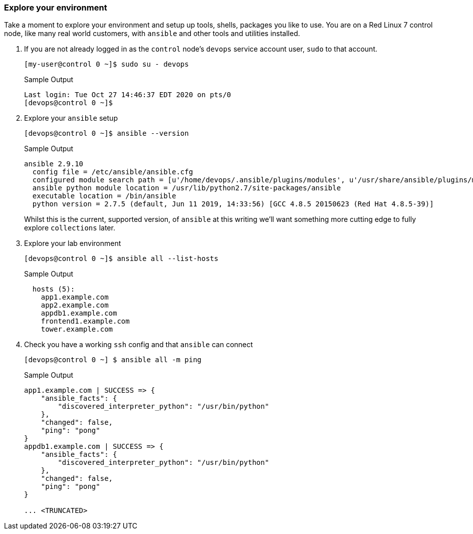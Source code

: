 === Explore your environment

Take a moment to explore your environment and setup up tools, shells, packages you like to use.
You are on a Red Linux 7 control node, like many real world customers, with `ansible` and other tools and utilities installed.

. If you are not already logged in as the `control` node's `devops` service account user, `sudo` to that account.

+
[source,bash]
----
[my-user@control 0 ~]$ sudo su - devops
----
+

.Sample Output
[source,texinfo]
----
Last login: Tue Oct 27 14:46:37 EDT 2020 on pts/0
[devops@control 0 ~]$
----

. Explore your `ansible` setup

+
[source,bash]
----
[devops@control 0 ~]$ ansible --version
----

+
.Sample Output
[source,bash]
----
ansible 2.9.10
  config file = /etc/ansible/ansible.cfg
  configured module search path = [u'/home/devops/.ansible/plugins/modules', u'/usr/share/ansible/plugins/modules']
  ansible python module location = /usr/lib/python2.7/site-packages/ansible
  executable location = /bin/ansible
  python version = 2.7.5 (default, Jun 11 2019, 14:33:56) [GCC 4.8.5 20150623 (Red Hat 4.8.5-39)]
----
+

Whilst this is the current, supported version, of `ansible` at this writing we'll want something more cutting edge to fully
explore `collections` later.

. Explore your lab environment
+

[source,sh]
----
[devops@control 0 ~]$ ansible all --list-hosts
----
+

.Sample Output
[source,texinfo]
----

  hosts (5):
    app1.example.com
    app2.example.com
    appdb1.example.com
    frontend1.example.com
    tower.example.com
----

. Check you have a working `ssh` config and that `ansible` can connect
+

[source,bash]
----
[devops@control 0 ~] $ ansible all -m ping
----
+

.Sample Output
[source,texinfo]
----
app1.example.com | SUCCESS => {
    "ansible_facts": {
        "discovered_interpreter_python": "/usr/bin/python"
    },
    "changed": false,
    "ping": "pong"
}
appdb1.example.com | SUCCESS => {
    "ansible_facts": {
        "discovered_interpreter_python": "/usr/bin/python"
    },
    "changed": false,
    "ping": "pong"
}

... <TRUNCATED>
----

